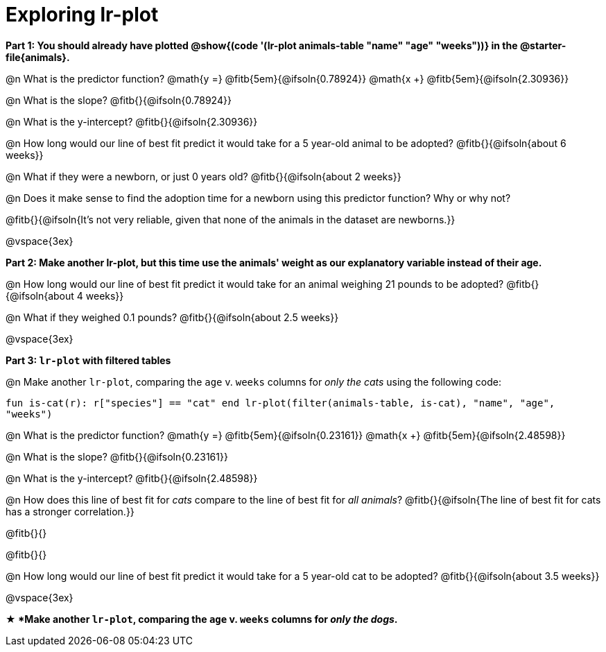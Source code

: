 = Exploring lr-plot

++++
<style>
    #content .forceShading { background: #f7f7f8; font-size:0.8rem;}
</style>
++++

*Part 1: You should already have plotted @show{(code '(lr-plot animals-table "name" "age" "weeks"))} in the @starter-file{animals}.*

@n What is the predictor function? @math{y =} @fitb{5em}{@ifsoln{0.78924}} @math{x +} @fitb{5em}{@ifsoln{2.30936}}

@n What is the slope? @fitb{}{@ifsoln{0.78924}}

@n What is the y-intercept? @fitb{}{@ifsoln{2.30936}}

@n How long would our line of best fit predict it would take for a 5 year-old animal to be adopted? @fitb{}{@ifsoln{about 6 weeks}}

@n What if they were a newborn, or just 0 years old? @fitb{}{@ifsoln{about 2 weeks}}

@n Does it make sense to find the adoption time for a newborn using this predictor function? Why or why not?

@fitb{}{@ifsoln{It's not very reliable, given that none of the animals in the dataset are newborns.}}

@vspace{3ex}

*Part 2: Make another lr-plot, but this time use the animals' weight as our explanatory variable instead of their age.*

@n How long would our line of best fit predict it would take for an animal weighing 21 pounds to be adopted? @fitb{}{@ifsoln{about 4 weeks}}

@n What if they weighed 0.1 pounds? @fitb{}{@ifsoln{about 2.5 weeks}}

@vspace{3ex}

*Part 3: `lr-plot` with filtered tables*

@n Make another `lr-plot`, comparing the `age` v. `weeks` columns for _only the cats_ using the following code:

[.indentedpara .forceShading]
--
``fun is-cat(r): r["species"] == "cat" end
lr-plot(filter(animals-table, is-cat), "name", "age", "weeks")
``
--

@n What is the predictor function? @math{y =} @fitb{5em}{@ifsoln{0.23161}} @math{x +} @fitb{5em}{@ifsoln{2.48598}}

@n What is the slope? @fitb{}{@ifsoln{0.23161}}

@n What is the y-intercept? @fitb{}{@ifsoln{2.48598}}

@n How does this line of best fit for _cats_ compare to the line of best fit for _all animals_? @fitb{}{@ifsoln{The line of best fit for cats has a stronger correlation.}}

@fitb{}{}

@fitb{}{}

@n How long would our line of best fit predict it would take for a 5 year-old cat to be adopted? @fitb{}{@ifsoln{about 3.5 weeks}}

@vspace{3ex}

*★ *Make another `lr-plot`, comparing the `age` v. `weeks` columns for _only the dogs_.*
